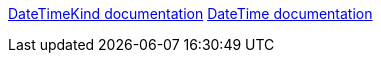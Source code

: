 https://learn.microsoft.com/en-us/dotnet/api/system.datetimekind[DateTimeKind documentation]
https://learn.microsoft.com/en-us/dotnet/api/system.datetime.-ctor[DateTime documentation]